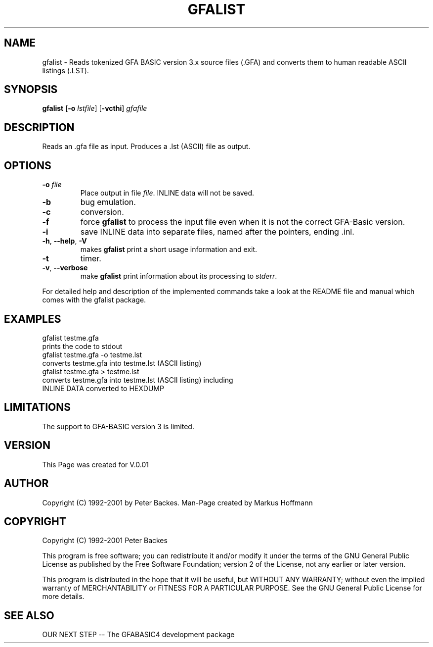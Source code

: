 .TH GFALIST 1 "06 May 2003" "GFA-List"
.SH NAME
gfalist - Reads tokenized GFA BASIC version 3.x source files (.GFA) and converts them to human readable ASCII listings (.LST).

.SH SYNOPSIS
.B gfalist
\fR[\fB-o\fR \fIlstfile\fR]
.RB [ -vcthi ]
.I gfafile 

.SH DESCRIPTION
Reads an .gfa file as input.  Produces a .lst (ASCII)
file as output.

.SH OPTIONS
.TP
.BR \-o " " \fIfile\fR
Place output in file \c
.I file\c
\&. INLINE data will not be saved. 
.TP
.BR \-b
bug emulation.
.TP
.BR \-c
conversion.
.TP
.BR \-f
force 
.B gfalist
to process the input file even when it is not the correct GFA-Basic version.
.TP
.BR \-i
save INLINE data into separate files, named after the pointers, ending .inl.
.TP
.BR \-h ", " \-\-help ", " \-V
makes 
.B gfalist
print a short usage information and exit.
.TP
.BR \-t
timer.
.TP
.BR \-v ", " \-\-verbose
make 
.B gfalist
print information about its processing to \fIstderr\fR.

.PP
For detailed help and description of the implemented commands take a 
look at the README file and manual which comes with the gfalist package. 

.SH EXAMPLES
.nf
gfalist testme.gfa 
    prints the code to stdout
gfalist testme.gfa -o testme.lst
    converts testme.gfa into testme.lst (ASCII listing)
gfalist testme.gfa > testme.lst
    converts testme.gfa into testme.lst (ASCII listing) including
    INLINE DATA converted to HEXDUMP
.fi

.SH LIMITATIONS
The support to GFA-BASIC version 3 is limited. 

.SH VERSION
This Page was created for V.0.01

.SH AUTHOR
Copyright (C) 1992-2001 by Peter Backes.
Man-Page created by Markus Hoffmann

.SH COPYRIGHT
Copyright (C) 1992-2001 Peter Backes

This program is free software; you can redistribute it and/or modify
it under the terms of the GNU General Public License as published by
the Free Software Foundation; version 2 of the License, not any 
earlier or later version.

This program is distributed in the hope that  it  will  be
useful, but WITHOUT ANY WARRANTY; without even the implied
warranty of MERCHANTABILITY or FITNESS  FOR  A  PARTICULAR
PURPOSE.   See  the  GNU  General  Public License for more
details.
.SH "SEE ALSO"
OUR NEXT STEP -- The GFABASIC4 development package

